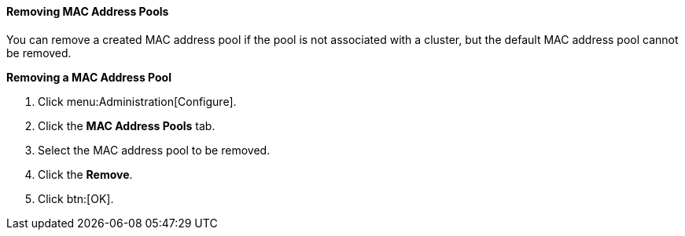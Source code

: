 [[Removing_MAC_Address_Pools]]
==== Removing MAC Address Pools

You can remove a created MAC address pool if the pool is not associated with a cluster, but the default MAC address pool cannot be removed.


*Removing a MAC Address Pool*

. Click menu:Administration[Configure].
. Click the *MAC Address Pools* tab.
. Select the MAC address pool to be removed.
. Click the *Remove*.
. Click btn:[OK].
